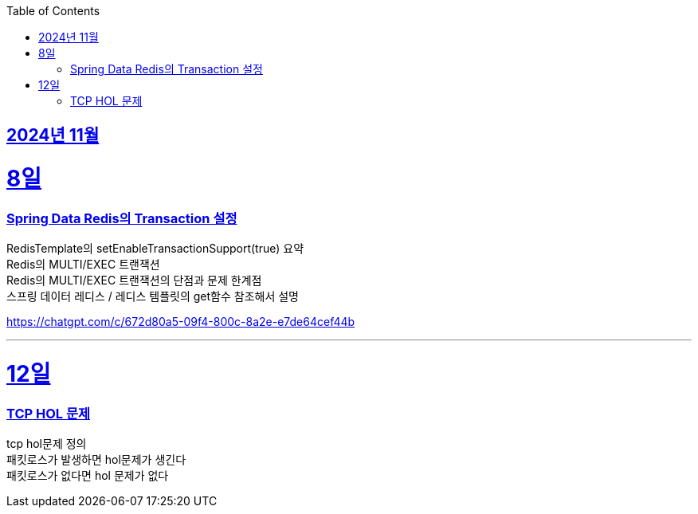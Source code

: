 // Metadata:
:description: Week I Learnt
:keywords: study, til, lwil
// Settings:
:doctype: book
:toc: left
:toclevels: 4
:sectlinks:
:icons: font
:hardbreaks:


[[section-202411]]
== 2024년 11월

[[section-202411-8일]]
8일
===
### Spring Data Redis의 Transaction 설정

RedisTemplate의 setEnableTransactionSupport(true) 요약
Redis의 MULTI/EXEC 트랜잭션
Redis의 MULTI/EXEC 트랜잭션의 단점과 문제 한계점
스프링 데이터 레디스 / 레디스 템플릿의 get함수 참조해서 설명

https://chatgpt.com/c/672d80a5-09f4-800c-8a2e-e7de64cef44b

---

[[section-202411-12일]]
12일
===
### TCP HOL 문제

tcp hol문제 정의
패킷로스가 발생하면 hol문제가 생긴다
패킷로스가 없다면 hol 문제가 없다




